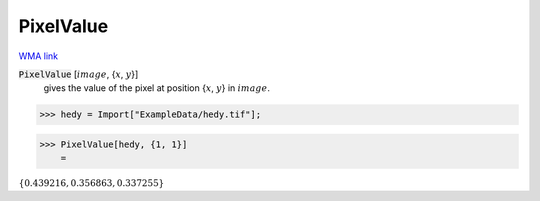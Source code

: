 PixelValue
==========

`WMA link <https://reference.wolfram.com/language/ref/PixelValue.html>`_


:code:`PixelValue` [:math:`image`, {:math:`x`, :math:`y`}]
    gives the value of the pixel at position {:math:`x`, :math:`y`} in :math:`image`.





>>> hedy = Import["ExampleData/hedy.tif"];


>>> PixelValue[hedy, {1, 1}]
    =

:math:`\left\{0.439216,0.356863,0.337255\right\}`



